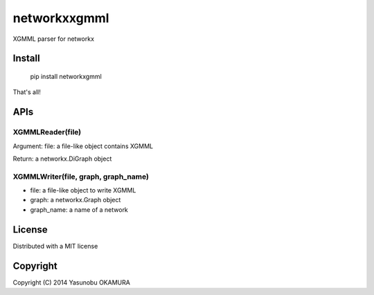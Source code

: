 =============
networkxxgmml
=============

XGMML parser for networkx

-------
Install
-------

    pip install networkxgmml

That's all!


----
APIs
----

XGMMLReader(file)
-----------------

Argument: file: a file-like object contains XGMML

Return: a networkx.DiGraph object

    
XGMMLWriter(file, graph, graph_name)
------------------------------------

* file: a file-like object to write XGMML
* graph: a networkx.Graph object
* graph_name: a name of a network

-------
License
-------

Distributed with a MIT license

---------
Copyright
---------

Copyright (C) 2014 Yasunobu OKAMURA
